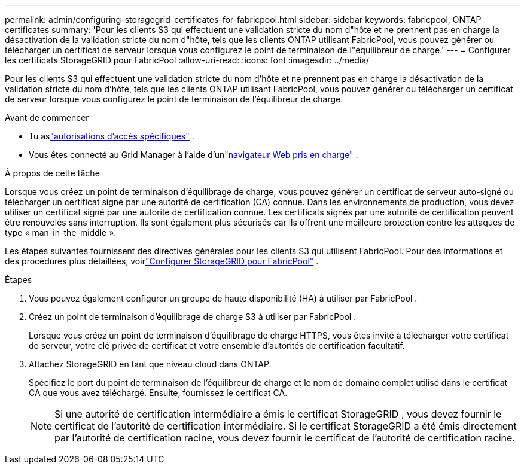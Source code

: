 ---
permalink: admin/configuring-storagegrid-certificates-for-fabricpool.html 
sidebar: sidebar 
keywords: fabricpool, ONTAP certificates 
summary: 'Pour les clients S3 qui effectuent une validation stricte du nom d"hôte et ne prennent pas en charge la désactivation de la validation stricte du nom d"hôte, tels que les clients ONTAP utilisant FabricPool, vous pouvez générer ou télécharger un certificat de serveur lorsque vous configurez le point de terminaison de l"équilibreur de charge.' 
---
= Configurer les certificats StorageGRID pour FabricPool
:allow-uri-read: 
:icons: font
:imagesdir: ../media/


[role="lead"]
Pour les clients S3 qui effectuent une validation stricte du nom d'hôte et ne prennent pas en charge la désactivation de la validation stricte du nom d'hôte, tels que les clients ONTAP utilisant FabricPool, vous pouvez générer ou télécharger un certificat de serveur lorsque vous configurez le point de terminaison de l'équilibreur de charge.

.Avant de commencer
* Tu aslink:admin-group-permissions.html["autorisations d'accès spécifiques"] .
* Vous êtes connecté au Grid Manager à l'aide d'unlink:../admin/web-browser-requirements.html["navigateur Web pris en charge"] .


.À propos de cette tâche
Lorsque vous créez un point de terminaison d’équilibrage de charge, vous pouvez générer un certificat de serveur auto-signé ou télécharger un certificat signé par une autorité de certification (CA) connue.  Dans les environnements de production, vous devez utiliser un certificat signé par une autorité de certification connue.  Les certificats signés par une autorité de certification peuvent être renouvelés sans interruption.  Ils sont également plus sécurisés car ils offrent une meilleure protection contre les attaques de type « man-in-the-middle ».

Les étapes suivantes fournissent des directives générales pour les clients S3 qui utilisent FabricPool.  Pour des informations et des procédures plus détaillées, voirlink:../fabricpool/index.html["Configurer StorageGRID pour FabricPool"] .

.Étapes
. Vous pouvez également configurer un groupe de haute disponibilité (HA) à utiliser par FabricPool .
. Créez un point de terminaison d’équilibrage de charge S3 à utiliser par FabricPool .
+
Lorsque vous créez un point de terminaison d'équilibrage de charge HTTPS, vous êtes invité à télécharger votre certificat de serveur, votre clé privée de certificat et votre ensemble d'autorités de certification facultatif.

. Attachez StorageGRID en tant que niveau cloud dans ONTAP.
+
Spécifiez le port du point de terminaison de l’équilibreur de charge et le nom de domaine complet utilisé dans le certificat CA que vous avez téléchargé.  Ensuite, fournissez le certificat CA.

+

NOTE: Si une autorité de certification intermédiaire a émis le certificat StorageGRID , vous devez fournir le certificat de l'autorité de certification intermédiaire.  Si le certificat StorageGRID a été émis directement par l'autorité de certification racine, vous devez fournir le certificat de l'autorité de certification racine.


